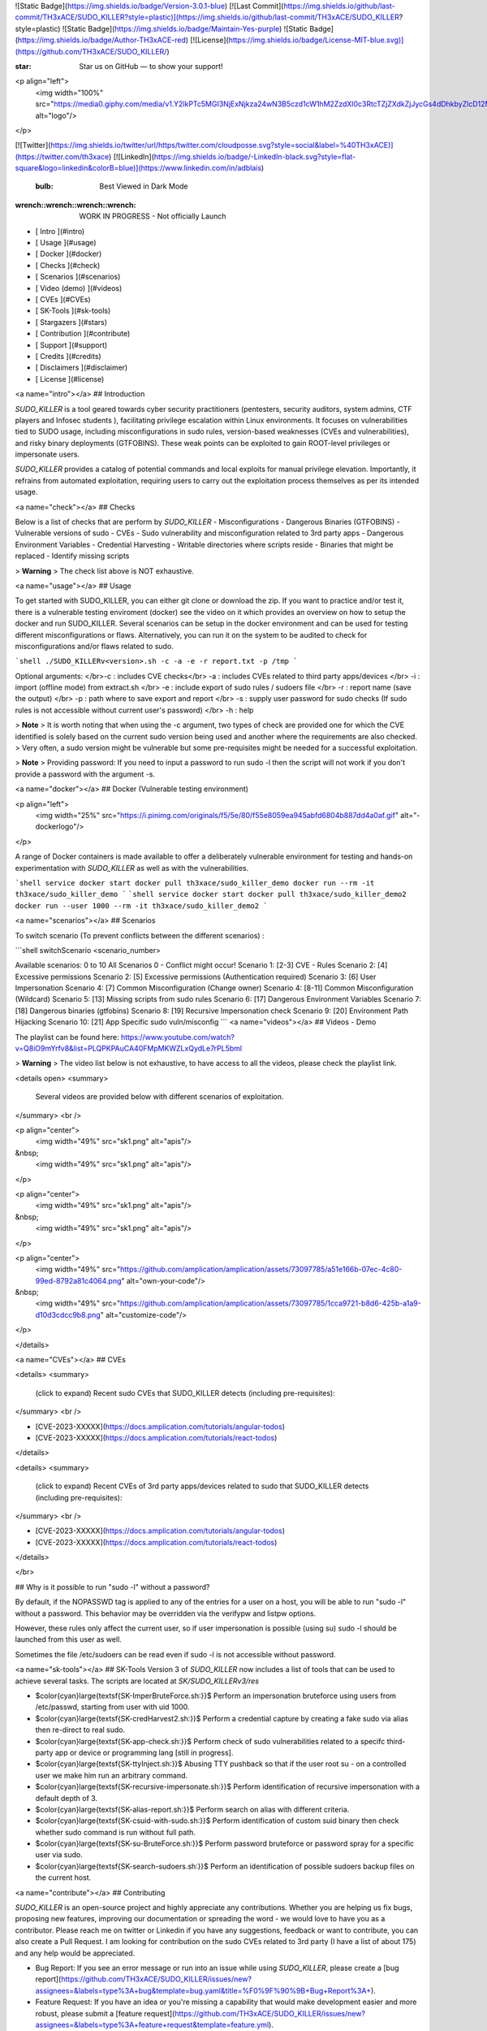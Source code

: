![Static Badge](https://img.shields.io/badge/Version-3.0.1-blue)
[![Last Commit](https://img.shields.io/github/last-commit/TH3xACE/SUDO_KILLER?style=plastic)](https://img.shields.io/github/last-commit/TH3xACE/SUDO_KILLER?style=plastic)
![Static Badge](https://img.shields.io/badge/Maintain-Yes-purple)
![Static Badge](https://img.shields.io/badge/Author-TH3xACE-red)
[![License](https://img.shields.io/badge/License-MIT-blue.svg)](https://github.com/TH3xACE/SUDO_KILLER/)

:star: Star us on GitHub — to show your support!

<p align="left">
    <img width="100%" src="https://media0.giphy.com/media/v1.Y2lkPTc5MGI3NjExNjkza24wN3B5czd1cW1hM2ZzdXl0c3RtcTZjZXdkZjJycGs4dDhkbyZlcD12MV9pbnRlcm5hbF9naWZfYnlfaWQmY3Q9Zw/LRDkSmSfmqVM8SlvDv/giphy.gif" alt="logo"/>
</p>


[![Twitter](https://img.shields.io/twitter/url/https/twitter.com/cloudposse.svg?style=social&label=%40TH3xACE)](https://twitter.com/th3xace)
[![LinkedIn](https://img.shields.io/badge/-LinkedIn-black.svg?style=flat-square&logo=linkedin&colorB=blue)](https://www.linkedin.com/in/adblais)

 :bulb: Best Viewed in Dark Mode


:wrench::wrench::wrench::wrench: WORK IN PROGRESS - Not officially Launch


- [ Intro ](#intro)
- [ Usage ](#usage)
- [ Docker ](#docker)
- [ Checks ](#check)
- [ Scenarios ](#scenarios)
- [ Video (demo) ](#videos)
- [ CVEs ](#CVEs)
- [ SK-Tools ](#sk-tools)
- [ Stargazers ](#stars)
- [ Contribution ](#contribute)
- [ Support ](#support)
- [ Credits ](#credits)
- [ Disclaimers ](#disclaimer)
- [ License ](#license)

<a name="intro"></a>
## Introduction

`SUDO_KILLER` is a tool geared towards cyber security practitioners (pentesters, security auditors, system admins, CTF players and Infosec students ), facilitating privilege escalation within Linux environments. It focuses on vulnerabilities tied to SUDO usage, including misconfigurations in sudo rules, version-based weaknesses (CVEs and vulnerabilities), and risky binary deployments (GTFOBINS). These weak points can be exploited to gain ROOT-level privileges or impersonate users.

`SUDO_KILLER` provides a catalog of potential commands and local exploits for manual privilege elevation. Importantly, it refrains from automated exploitation, requiring users to carry out the exploitation process themselves as per its intended usage.

<a name="check"></a>
## Checks

Below is a list of checks that are perform by `SUDO_KILLER`
- Misconfigurations
- Dangerous Binaries (GTFOBINS)
- Vulnerable versions of sudo - CVEs
- Sudo vulnerability and misconfiguration related to 3rd party apps
- Dangerous Environment Variables
- Credential Harvesting
- Writable directories where scripts reside
- Binaries that might be replaced
- Identify missing scripts

> **Warning**
> The check list above is NOT exhaustive.

<a name="usage"></a>
## Usage 

To get started with SUDO_KILLER, you can either git clone or download the zip. If you want to practice and/or test it, there is a vulnerable testing enviroment (docker) see the video on it which provides an overview on how to setup the docker and run SUDO_KILLER. Several scenarios can be setup in the docker environment and can be used for testing different misconfigurations or flaws. Alternatively, you can run it on the system to be audited to check for misconfigurations and/or flaws related to sudo.

```shell
./SUDO_KILLERv<version>.sh -c -a -e -r report.txt -p /tmp
```

Optional arguments:
</br>-c : includes CVE checks</br>
-a : includes CVEs related to third party apps/devices </br>
-i : import (offline mode) from extract.sh </br>
-e : include export of sudo rules / sudoers file </br>
-r : report name (save the output) </br>
-p : path where to save export and report </br>
-s : supply user password for sudo checks (If sudo rules is not accessible without current user's password) </br>
-h : help

> **Note**
> It is worth noting that when using the -c argument, two types of check are provided one for which the CVE identified is solely based on the current sudo version being used and another where the requirements are also checked.
> Very often, a sudo version might be vulnerable but some pre-requisites might be needed for a successful exploitation.

> **Note**
> Providing password: If you need to input a password to run sudo -l then the script will not work if you don't provide a password with the argument -s.

<a name="docker"></a>
## Docker (Vulnerable testing environment)

<p align="left">
    <img width="25%" src="https://i.pinimg.com/originals/f5/5e/80/f55e8059ea945abfd6804b887dd4a0af.gif" alt="-dockerlogo"/>
</p>

A range of Docker containers is made available to offer a deliberately vulnerable environment for testing and hands-on experimentation with `SUDO_KILLER` as well as with the vulnerabilities. 

```shell
service docker start 
docker pull th3xace/sudo_killer_demo
docker run --rm -it th3xace/sudo_killer_demo
```
```shell
service docker start 
docker pull th3xace/sudo_killer_demo2
docker run --user 1000 --rm -it th3xace/sudo_killer_demo2
```

<a name="scenarios"></a>
## Scenarios

To switch scenario (To prevent conflicts between the different scenarios) :

```shell
switchScenario <scenario_number>

Available scenarios: 0 to 10
All Scenarios 0 - Conflict might occur!
Scenario 1: [2-3] CVE - Rules
Scenario 2: [4] Excessive permissions
Scenario 2: [5] Excessive permissions (Authentication required)
Scenario 3: [6] User Impersonation
Scenario 4:  [7] Common Misconfiguration (Change owner)
Scenario 4: [8-11] Common Misconfiguration (Wildcard)
Scenario 5: [13] Missing scripts from sudo rules
Scenario 6: [17] Dangerous Environment Variables
Scenario 7: [18] Dangerous binaries (gtfobins)
Scenario 8: [19] Recursive Impersonation check
Scenario 9: [20] Environment Path Hijacking
Scenario 10: [21] App Specific sudo vuln/misconfig
```
<a name="videos"></a>
## Videos - Demo 

The playlist can be found here: https://www.youtube.com/watch?v=Q8iO9mYrfv8&list=PLQPKPAuCA40FMpMKWZLxQydLe7rPL5bml

> **Warning**
> The video list below is not exhaustive, to have access to all the videos, please check the playlist link.

<details open>
<summary>
     Several videos are provided below with different scenarios of exploitation.
</summary> <br />
    
<p align="center">
    <img width="49%" src="sk1.png" alt="apis"/>
&nbsp;
   <img width="49%" src="sk1.png" alt="apis"/>
</p>

<p align="center">
   <img width="49%" src="sk1.png" alt="apis"/>
&nbsp;
    <img width="49%" src="sk1.png" alt="apis"/>
</p> 
    
<p align="center">
    <img width="49%" src="https://github.com/amplication/amplication/assets/73097785/a51e166b-07ec-4c80-99ed-8792a81c4064.png" alt="own-your-code"/>
&nbsp;
    <img width="49%" src="https://github.com/amplication/amplication/assets/73097785/1cca9721-b8d6-425b-a1a9-d10d3cdcc9b8.png" alt="customize-code"/>
</p>
    
</details>

<a name="CVEs"></a>
## CVEs

<details>
<summary>
  (click to expand) Recent sudo CVEs that SUDO_KILLER detects (including pre-requisites): 
</summary> <br />

- [CVE-2023-XXXXX](https://docs.amplication.com/tutorials/angular-todos)
- [CVE-2023-XXXXX](https://docs.amplication.com/tutorials/react-todos)
</details>

<details>
<summary>
  (click to expand) Recent CVEs of 3rd party apps/devices related to sudo that SUDO_KILLER detects (including pre-requisites): 
</summary> <br />

- [CVE-2023-XXXXX](https://docs.amplication.com/tutorials/angular-todos)
- [CVE-2023-XXXXX](https://docs.amplication.com/tutorials/react-todos)
</details>

</br>

## Why is it possible to run "sudo -l" without a password?

By default, if the NOPASSWD tag is applied to any of the entries for a user on a host, you will be able to run "sudo -l" without a password. This behavior may be overridden via the verifypw and listpw options.

However, these rules only affect the current user, so if user impersonation is possible (using su) sudo -l should be launched from this user as well.

Sometimes the file /etc/sudoers can be read even if sudo -l is not accessible without password.



<a name="sk-tools"></a>
## SK-Tools
Version 3 of `SUDO_KILLER` now includes a list of tools that can be used to achieve several tasks. The scripts are located at `SK/SUDO_KILLERv3/res`

- $\color{cyan}\large{\textsf{SK-ImperBruteForce.sh:}}$ Perform an impersonation bruteforce using users from /etc/passwd, starting from user with uid 1000.
- $\color{cyan}\large{\textsf{SK-credHarvest2.sh:}}$ Perform a credential capture by creating a fake sudo via alias then re-direct to real sudo.
- $\color{cyan}\large{\textsf{SK-app-check.sh:}}$ Perform check of sudo vulnerabilities related to a specifc third-party app or device or programming lang [still in progress].
- $\color{cyan}\large{\textsf{SK-ttyInject.sh:}}$ Abusing TTY pushback so that if the user root su - on a controlled user we make him run an arbitrary command.
- $\color{cyan}\large{\textsf{SK-recursive-impersonate.sh:}}$ Perform identification of recursive impersonation with a default depth of 3.
- $\color{cyan}\large{\textsf{SK-alias-report.sh:}}$ Perform search on alias with different criteria.
- $\color{cyan}\large{\textsf{SK-csuid-with-sudo.sh:}}$ Perform identification of custom suid binary then check whether sudo command is run without full path.
- $\color{cyan}\large{\textsf{SK-su-BruteForce.sh:}}$ Perform password bruteforce or password spray for a specific user via sudo.
- $\color{cyan}\large{\textsf{SK-search-sudoers.sh:}}$ Perform an identification of possible sudoers backup files on the current host.

<a name="contribute"></a>
## Contributing

`SUDO_KILLER` is an open-source project and highly appreciate any contributions. Whether you are helping us fix bugs, proposing new features, improving our documentation or spreading the word - we would love to have you as a contributor. Please reach me on twitter or Linkedin if you have any suggestions, feedback or want to contribute, you can also create a Pull Request. I am looking for contribution on the sudo CVEs related to 3rd party (I have a list of about 175) and any help would be appreciated.

- Bug Report: If you see an error message or run into an issue while using `SUDO_KILLER`, please create a [bug report](https://github.com/TH3xACE/SUDO_KILLER/issues/new?assignees=&labels=type%3A+bug&template=bug.yaml&title=%F0%9F%90%9B+Bug+Report%3A+).

- Feature Request: If you have an idea or you're missing a capability that would make development easier and more robust, please submit a [feature request](https://github.com/TH3xACE/SUDO_KILLER/issues/new?assignees=&labels=type%3A+feature+request&template=feature.yml).

<a name="stars"></a>
## Stargazers over time 

Thank you all for your support!

[![Stargazers over time](https://starchart.cc/TH3xACE/SUDO_KILLER.svg)](https://starchart.cc/TH3xACE/SUDO_KILLER)

<a name="support"></a>
## Support

<a href="https://www.patreon.com/TH3xACE">
	<img src="https://c5.patreon.com/external/logo/become_a_patron_button@2x.png" width="160">
</a>

<a name="credits"></a>
## Credits

I crafted the script independently, leveraging online resources from GitHub and other sources in the wild. Acknowledgments are also due to the creators of exploits associated with CVEs. You can trace their details and references in the exploit itself, as well as in the accompanying notes when the tool is executed. Notable recognition extends to Vincent Puydoyeux, whose inspiration spurred the development of this tool, and Koutto, for invaluable assistance in handling Docker intricacies and enhancing the tool's functionality. Additionally, a heartfelt thank you goes out to Emilio Pinna (norbemi) and Andrea Cardaci (cyrus_and) for their invaluable contributions to GTFO Bins, which significantly influenced this project's development.

<a name="disclaimer"></a>
## Disclaimer

This script is for Educational purpose ONLY. Do not use it without permission of the owner of the system you are running it. The usual disclaimer applies, especially the fact that me (TH3xACE) is not liable for any damages caused by direct or indirect use of the information or functionality provided by this project. The author (TH3xACE) or any Internet provider bears NO responsibility for content or misuse of these programs or any derivatives thereof. By using these programs you accept the fact that any damage (dataloss, system crash, system compromise, etc.) caused by the use of the script is not the author responsibility.

<a name="license"></a>
## License

`SUDO_KILLER` is licensed under the MIT license, proper credits is expected whenever used. Please consider to donate for any commercial use.

